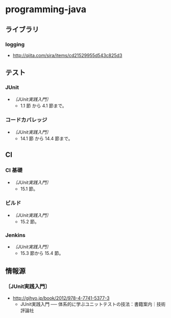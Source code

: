 * programming-java
** ライブラリ
*** logging
- http://qiita.com/sira/items/cd21529955d543c825d3
** テスト
*** JUnit
- [[*〔JUnit実践入門〕][〔JUnit実践入門〕]]
  - 1.1 節 から 4.1 節まで。
*** コードカバレッジ
- [[*〔JUnit実践入門〕][〔JUnit実践入門〕]]
  - 14.1 節 から 14.4 節まで。
** CI
*** CI 基礎
- [[*〔JUnit実践入門〕][〔JUnit実践入門〕]]
  - 15.1 節。
*** ビルド
- [[*〔JUnit実践入門〕][〔JUnit実践入門〕]]
  - 15.2 節。
*** Jenkins
- [[*〔JUnit実践入門〕][〔JUnit実践入門〕]]
  - 15.3 節から 15.4 節。
** 情報源
*** 〔JUnit実践入門〕
- http://gihyo.jp/book/2012/978-4-7741-5377-3
  - JUnit実践入門 ── 体系的に学ぶユニットテストの技法：書籍案内｜技術評論社
